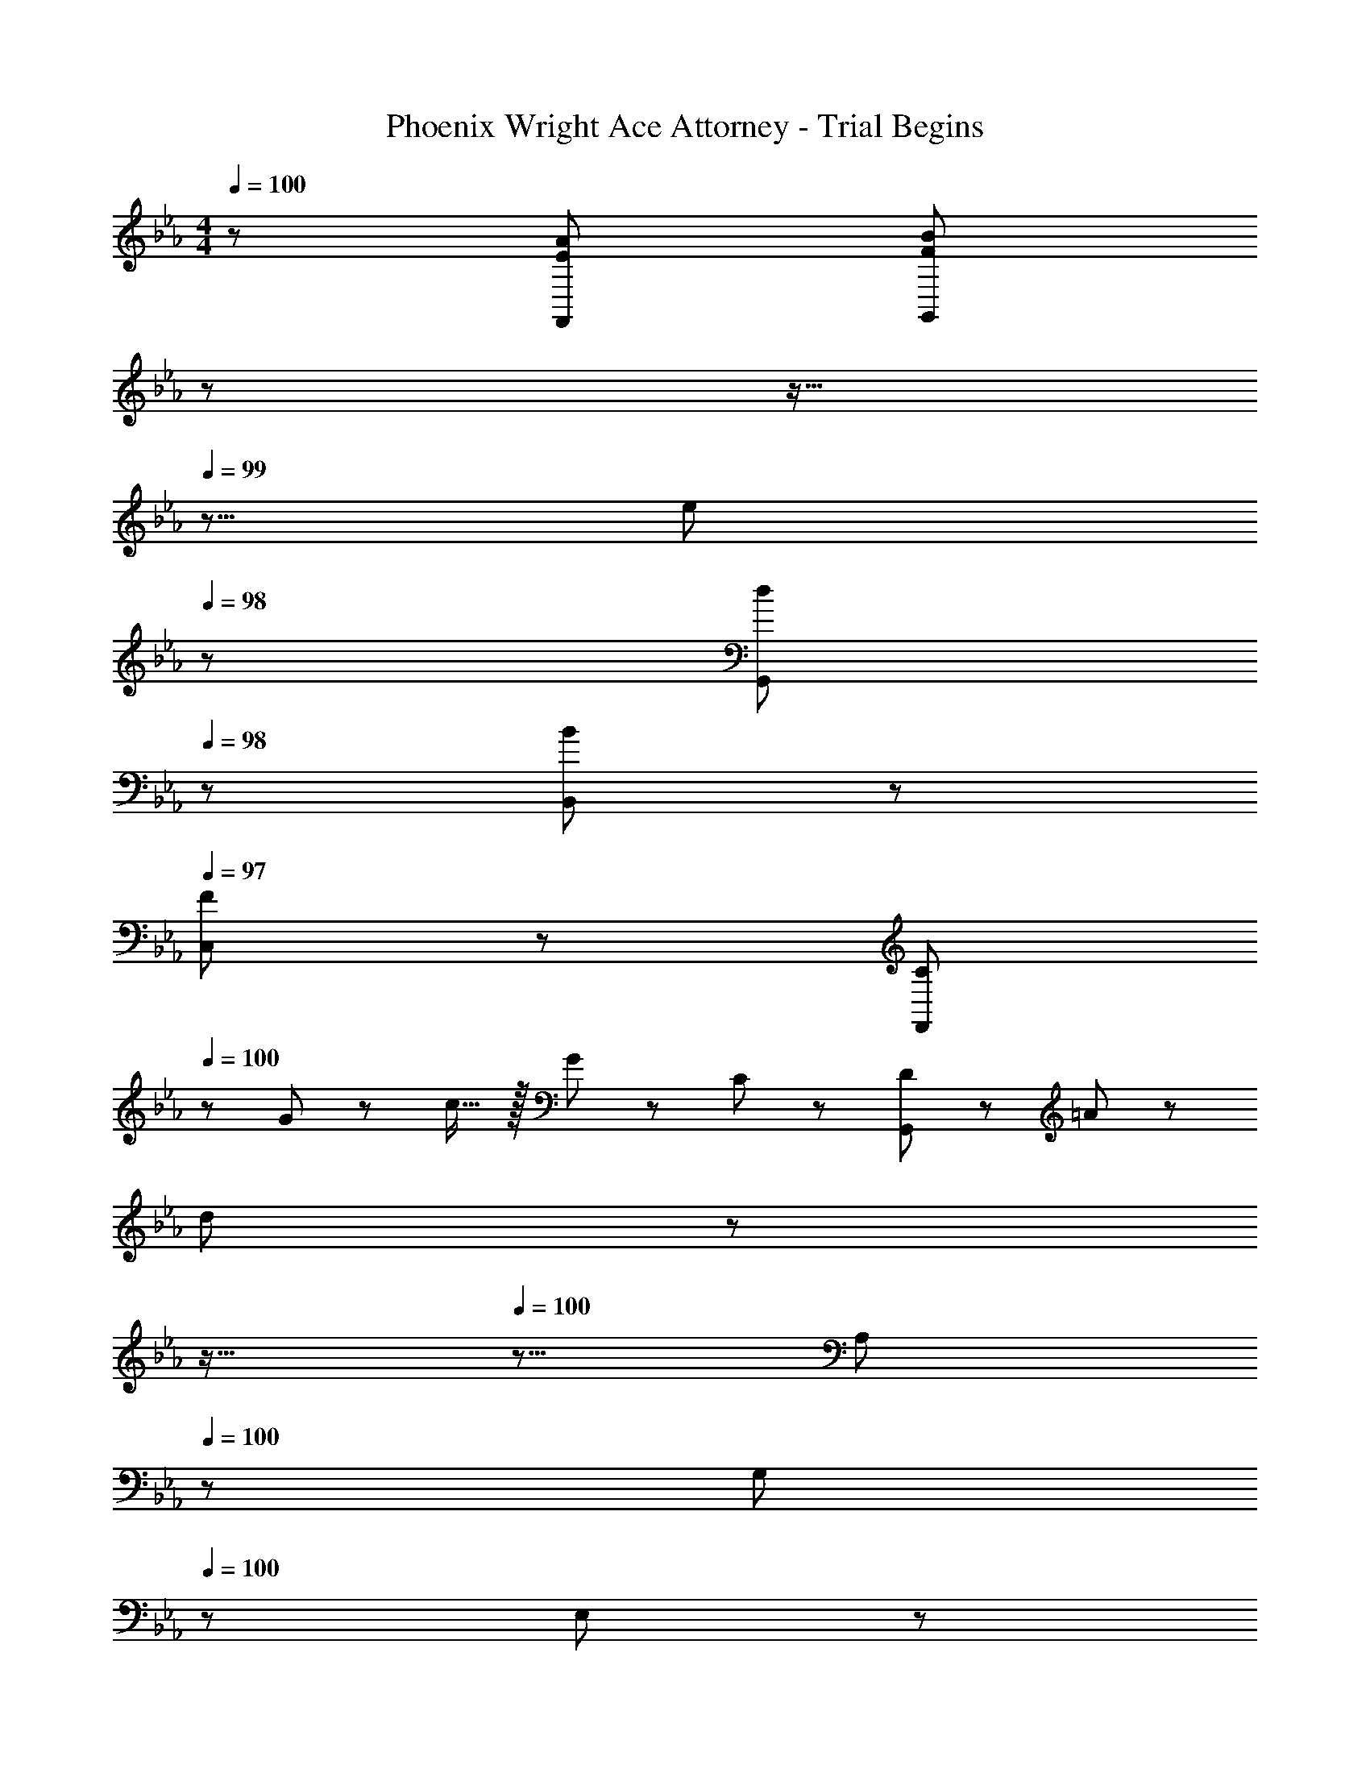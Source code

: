 X: 1
T: Phoenix Wright Ace Attorney - Trial Begins
Z: ABC Generated by Starbound Composer
L: 1/8
M: 4/4
Q: 1/4=100
K: Eb
Q: 1/4=100
z/48 [E145/48A145/48F,,145/48] [F527/48B527/48G,,527/48z215/24] 
Q: 1/4=100
z17/24 
Q: 1/4=99
z11/16 
Q: 1/4=99
z5/8 [e23/48z/12] 
Q: 1/4=98
z5/12 [d11/24G,,11/24z13/48] 
Q: 1/4=98
z5/24 [B11/24B,,11/24] z/24 
Q: 1/4=97
[F23/48C,23/48] z/48 [C13/24F,,73/24z/2] 
Q: 1/4=100
z/12 G11/24 z/48 c15/16 z/16 G23/48 z/48 C11/24 z/48 [D11/24G,,527/48] z/48 =A23/48 z/24 
[d479/48z191/24] 
Q: 1/4=100
z17/24 
Q: 1/4=100
z11/16 
Q: 1/4=100
z5/8 [A,23/48z/12] 
Q: 1/4=100
z5/12 [G,11/24z13/48] 
Q: 1/4=100
z5/24 E,11/24 z/24 
Q: 1/4=100
B,,23/48 z/48 
Q: 1/4=100
[C13/24F,,37/24] z/24 G11/24 z/48 [c15/16z/2] F,,23/48 z/48 C11/12 z/16 [D11/24G,,119/24] z/48 G23/48 z/24 [d479/48z95/24] 
F,,13/24 z/24 G,,11/24 z/48 C,15/16 z9/16 F,,11/24 z/48 G,,11/24 z/48 B,,23/48 z73/48 D,11/48 z/48 E,/4 D,23/48 z/48 B,,11/24 z/48 F,,15/16 z/16 
[C13/24F,,] z/24 G11/24 z/48 [c15/16C,15/16] z/16 [G23/48F,,11/12] z/48 C11/24 z/48 [D11/24G,,119/24] z/48 A23/48 z/24 [d8z95/24] 
G,,13/24 z/24 F,,71/48 z47/48 G,,11/24 z/48 B,,23/48 
Q: 1/4=100
z/24 [B95/48z2/3] 
Q: 1/4=100
z11/16 
Q: 1/4=100
z5/8 [A,23/48d11/12z/12] 
Q: 1/4=100
z5/12 [G,11/24z13/48] 
Q: 1/4=100
z5/24 [E,11/24e15/16] z/24 
Q: 1/4=100
B,,23/48 z/48 
Q: 1/4=100
[E13/24F,,37/24] z/24 B11/24 z/48 [d15/16z/2] F,,23/48 z/48 E11/12 z/16 [B11/24G,,119/24] z/48 f215/48 
F,,13/24 z/24 G,,11/24 z/48 C,15/16 z9/16 F,,11/24 z/48 G,,11/24 z/48 B,,23/48 z73/48 D,11/48 z/48 E,/4 D,23/48 z/48 B,,11/24 z/48 F,,15/16 z/16 
[C13/24F,,] z/24 G11/24 z/48 [c15/16C,15/16] z/16 [G23/48F,,11/12] z/48 C11/24 z/48 [D11/24G,,119/24] z/48 A23/48 z/24 [d479/48z95/24] 
G,,13/24 z/24 F,,71/48 z47/48 G,,11/24 z/48 B,,23/48 z97/48 A,23/48 z/48 G,11/24 z/48 E,11/24 z/24 B,,23/48 z/48 
[G23/48B23/48e23/48C,13/24] z5/48 [e19/48C,11/24G25/48B25/48] z33/16 [_A19/48B19/48e19/48F,,19/48] z/12 [e5/12A13/24B13/24F,,13/24] z49/16 [G,,265/48B337/48d337/48f337/48] z/24 
G,,11/24 z/48 B,,11/24 z/48 C,23/48 z/48 E,23/48 z/48 D,11/24 z/48 B,,11/24 z/24 F,,23/48 z/48 [G23/48B23/48e23/48C,13/24] z5/48 [e19/48C,11/24G25/48B25/48] z33/16 [A19/48B19/48e19/48F,,19/48] z/12 [e5/12A13/24B13/24F,,13/24] z49/16 
[G,,73/24F337/48B337/48d337/48] z/48 B,,11/12 z/16 G,,15/16 z/48 
Q: 1/4=100
z/24 [B,,15/16z2/3] 
Q: 1/4=99
z/3 [C,11/12z17/48] 
Q: 1/4=99
z5/8 [D,95/48z/12] 
Q: 1/4=98
z11/16 
Q: 1/4=98
z5/24 
[F11/24B11/24d11/24] z/24 
Q: 1/4=97
[F23/48B23/48d23/48] z/48 [C,23/48G13/24B13/24e13/24] z/48 
Q: 1/4=100
z/12 [G11/24B11/24e11/24C,25/48] z2 [A19/48B19/48e19/48F,,19/48] z/12 [e5/12A13/24B13/24F,,13/24] z49/16 
[G,,265/48B337/48d337/48f337/48] z/24 G,,11/24 z/48 B,,11/24 z/48 C,23/48 z/48 E,23/48 z/48 D,11/24 z/48 
B,,11/24 z/24 F,,23/48 z/48 [G23/48B23/48e23/48C,13/24] z5/48 [e19/48C,11/24G25/48B25/48] z33/16 [A19/48B19/48e19/48F,,19/48] z/12 [e5/12A13/24B13/24F,,13/24] z49/16 
[F241/48B241/48d241/48G,,337/48] z/48 b95/24 
Q: 1/4=100
z/48 [E145/48A145/48F,,145/48] [F527/48B527/48G,,527/48z215/24] 
Q: 1/4=100
z17/24 
Q: 1/4=99
z11/16 
Q: 1/4=99
z5/8 [e23/48z/12] 
Q: 1/4=98
z5/12 [d11/24G,,11/24z13/48] 
Q: 1/4=98
z5/24 [B11/24B,,11/24] z/24 
Q: 1/4=97
[F23/48C,23/48] z/48 [C13/24F,,73/24z/2] 
Q: 1/4=100
z/12 G11/24 z/48 c15/16 z/16 G23/48 z/48 C11/24 z/48 [D11/24G,,527/48] z/48 =A23/48 z/24 
[d479/48z191/24] 
Q: 1/4=100
z17/24 
Q: 1/4=100
z11/16 
Q: 1/4=100
z5/8 [A,23/48z/12] 
Q: 1/4=100
z5/12 [G,11/24z13/48] 
Q: 1/4=100
z5/24 E,11/24 z/24 
Q: 1/4=100
B,,23/48 z/48 
Q: 1/4=100
[C13/24F,,37/24] z/24 G11/24 z/48 [c15/16z/2] F,,23/48 z/48 C11/12 z/16 [D11/24G,,119/24] z/48 G23/48 z/24 [d479/48z95/24] 
F,,13/24 z/24 G,,11/24 z/48 C,15/16 z9/16 F,,11/24 z/48 G,,11/24 z/48 B,,23/48 z73/48 D,11/48 z/48 E,/4 D,23/48 z/48 B,,11/24 z/48 F,,15/16 z/16 
[C13/24F,,] z/24 G11/24 z/48 [c15/16C,15/16] z/16 [G23/48F,,11/12] z/48 C11/24 z/48 [D11/24G,,119/24] z/48 A23/48 z/24 [d8z95/24] 
G,,13/24 z/24 F,,71/48 z47/48 G,,11/24 z/48 B,,23/48 
Q: 1/4=100
z/24 [B95/48z2/3] 
Q: 1/4=100
z11/16 
Q: 1/4=100
z5/8 [A,23/48d11/12z/12] 
Q: 1/4=100
z5/12 [G,11/24z13/48] 
Q: 1/4=100
z5/24 [E,11/24e15/16] z/24 
Q: 1/4=100
B,,23/48 z/48 
Q: 1/4=100
[E13/24F,,37/24] z/24 B11/24 z/48 [d15/16z/2] F,,23/48 z/48 E11/12 z/16 [B11/24G,,119/24] z/48 f215/48 
F,,13/24 z/24 G,,11/24 z/48 C,15/16 z9/16 F,,11/24 z/48 G,,11/24 z/48 B,,23/48 z73/48 D,11/48 z/48 E,/4 D,23/48 z/48 B,,11/24 z/48 F,,15/16 z/16 
[C13/24F,,] z/24 G11/24 z/48 [c15/16C,15/16] z/16 [G23/48F,,11/12] z/48 C11/24 z/48 [D11/24G,,119/24] z/48 A23/48 z/24 [d479/48z95/24] 
G,,13/24 z/24 F,,71/48 z47/48 G,,11/24 z/48 B,,23/48 z97/48 A,23/48 z/48 G,11/24 z/48 E,11/24 z/24 B,,23/48 z/48 
[G23/48B23/48e23/48C,13/24] z5/48 [e19/48C,11/24G25/48B25/48] z33/16 [_A19/48B19/48e19/48F,,19/48] z/12 [e5/12A13/24B13/24F,,13/24] z49/16 [G,,265/48B337/48d337/48f337/48] z/24 
G,,11/24 z/48 B,,11/24 z/48 C,23/48 z/48 E,23/48 z/48 D,11/24 z/48 B,,11/24 z/24 F,,23/48 z/48 [G23/48B23/48e23/48C,13/24] z5/48 [e19/48C,11/24G25/48B25/48] z33/16 [A19/48B19/48e19/48F,,19/48] z/12 [e5/12A13/24B13/24F,,13/24] z49/16 
[G,,73/24F337/48B337/48d337/48] z/48 B,,11/12 z/16 G,,15/16 z/48 
Q: 1/4=100
z/24 [B,,15/16z2/3] 
Q: 1/4=99
z/3 [C,11/12z17/48] 
Q: 1/4=99
z5/8 [D,95/48z/12] 
Q: 1/4=98
z11/16 
Q: 1/4=98
z5/24 
[F11/24B11/24d11/24] z/24 
Q: 1/4=97
[F23/48B23/48d23/48] z/48 [C,23/48G13/24B13/24e13/24] z/48 
Q: 1/4=100
z/12 [G11/24B11/24e11/24C,25/48] z2 [A19/48B19/48e19/48F,,19/48] z/12 [e5/12A13/24B13/24F,,13/24] z49/16 
[G,,265/48B337/48d337/48f337/48] z/24 G,,11/24 z/48 B,,11/24 z/48 C,23/48 z/48 E,23/48 z/48 D,11/24 z/48 
B,,11/24 z/24 F,,23/48 z/48 [G23/48B23/48e23/48C,13/24] z5/48 [e19/48C,11/24G25/48B25/48] z33/16 [A19/48B19/48e19/48F,,19/48] z/12 [e5/12A13/24B13/24F,,13/24] z49/16 
[F241/48B241/48d241/48G,,337/48] z/48 b95/24 
